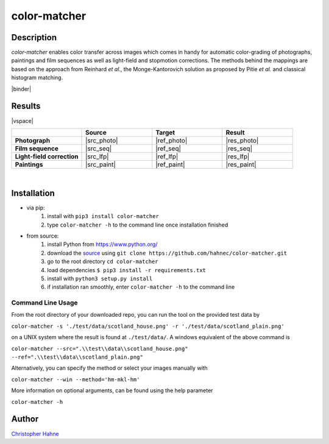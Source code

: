 =============
color-matcher
=============

Description
-----------

*color-matcher* enables color transfer across images which comes in handy for automatic color-grading
of photographs, paintings and film sequences as well as light-field and stopmotion corrections. The methods behind
the mappings are based on the approach from Reinhard *et al.*, the Monge-Kantorovich solution as proposed by
Pitie *et al.* and classical histogram matching.

|release| |license| |build| |coverage| |pypi_total| |pypi|

|binder|

Results
-------

|vspace|

.. list-table::
   :widths: 8 8 8 8
   :header-rows: 1
   :stub-columns: 1

   * -
     - Source
     - Target
     - Result
   * - Photograph
     - |src_photo|
     - |ref_photo|
     - |res_photo|
   * - Film sequence
     - |src_seq|
     - |ref_seq|
     - |res_seq|
   * - Light-field correction
     - |src_lfp|
     - |ref_lfp|
     - |res_lfp|
   * - Paintings
     - |src_paint|
     - |ref_paint|
     - |res_paint|

|

Installation
------------

* via pip:
    1. install with ``pip3 install color-matcher``
    2. type ``color-matcher -h`` to the command line once installation finished

* from source:
    1. install Python from https://www.python.org/
    2. download the source_ using ``git clone https://github.com/hahnec/color-matcher.git``
    3. go to the root directory ``cd color-matcher``
    4. load dependencies ``$ pip3 install -r requirements.txt``
    5. install with ``python3 setup.py install``
    6. if installation ran smoothly, enter ``color-matcher -h`` to the command line

Command Line Usage
==================

From the root directory of your downloaded repo, you can run the tool on the provided test data by

``color-matcher -s './test/data/scotland_house.png' -r './test/data/scotland_plain.png'``

on a UNIX system where the result is found at ``./test/data/``. A windows equivalent of the above command is

``color-matcher --src=".\\test\\data\\scotland_house.png" --ref=".\\test\\data\\scotland_plain.png"``

Alternatively, you can specify the method or select your images manually with

``color-matcher --win --method='hm-mkl-hm'``

More information on optional arguments, can be found using the help parameter

``color-matcher -h``

Author
------

`Christopher Hahne <http://www.christopherhahne.de/>`__

.. Hyperlink aliases

.. _source: https://github.com/hahnec/color-matcher/archive/master.zip

.. |src_photo| raw:: html

    <img src="https://raw.githubusercontent.com/hahnec/color-matcher/master/test/data/scotland_house.png" width="200px" max-width:"100%">

.. |ref_photo| raw:: html

    <img src="https://raw.githubusercontent.com/hahnec/color-matcher/master/test/data/scotland_plain.png" width="200px" max-width:"100%">

.. |res_photo| raw:: html

    <img src="https://raw.githubusercontent.com/hahnec/color-matcher/master/test/data/scotland_pitie.png" width="200px" max-width:"100%">

.. |src_paint| raw:: html

    <img src="https://raw.githubusercontent.com/hahnec/color-matcher/master/test/data/parismusees/cezanne_paul_trois_baigneuses.png" width="200px" max-width:"100%">

.. |ref_paint| raw:: html

    <img src="https://raw.githubusercontent.com/hahnec/color-matcher/master/test/data/parismusees/cezanne_paul_portrait_dambroise_vollard.png" width="200px" max-width:"100%">

.. |res_paint| raw:: html

    <img src="https://raw.githubusercontent.com/hahnec/color-matcher/master/test/data/parismusees/cezanne_paul_trois_baigneuses_mvgd.png" width="200px" max-width:"100%">

.. |src_seq| raw:: html

    <img src="https://raw.githubusercontent.com/hahnec/color-matcher/master/test/data/wave.gif" width="200px" max-width:"100%">

.. |ref_seq| raw:: html

    <img src="https://raw.githubusercontent.com/hahnec/color-matcher/master/test/data/sunrise.png" width="200px" max-width:"100%">

.. |res_seq| raw:: html

    <img src="https://raw.githubusercontent.com/hahnec/color-matcher/master/test/data/wave_mvgd.gif" width="200px" max-width:"100%">

.. |src_lfp| raw:: html

    <img src="https://raw.githubusercontent.com/hahnec/color-matcher/master/test/data/view_animation_7px.gif" width="200px" max-width:"100%">

.. |ref_lfp| raw:: html

    <img src="https://raw.githubusercontent.com/hahnec/color-matcher/master/test/data/bee_2.png" width="200px" max-width:"100%">

.. |res_lfp| raw:: html

    <img src="https://raw.githubusercontent.com/hahnec/color-matcher/master/test/data/view_animation_7px_hm-mkl-hm.gif" width="200px" max-width:"100%">

.. |vspace| raw:: latex

   \vspace{1mm}

.. Image substitutions

.. |release| image:: https://img.shields.io/github/v/release/hahnec/color-matcher?style=square
    :target: https://github.com/hahnec/color-matcher/releases/
    :alt: release

.. |license| image:: https://img.shields.io/badge/License-GPL%20v3.0-orange.svg?style=square
    :target: https://www.gnu.org/licenses/gpl-3.0.en.html
    :alt: License

.. |build| image:: https://img.shields.io/travis/com/hahnec/color-matcher?style=square
    :target: https://travis-ci.com/github/hahnec/color-matcher

.. |coverage| image:: https://img.shields.io/coveralls/github/hahnec/color-matcher?style=square
    :target: https://coveralls.io/github/hahnec/color-matcher

.. |pypi| image:: https://img.shields.io/pypi/dm/color-matcher?label=PyPI%20downloads&style=square
    :target: https://pypi.org/project/color-matcher/
    :alt: PyPI Downloads

.. |pypi_total| image:: https://pepy.tech/badge/color-matcher?style=flat-square
    :target: https://pepy.tech/project/color-matcher
    :alt: PyPi Dl2